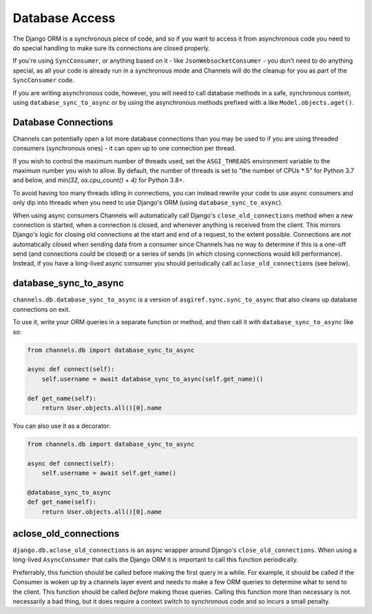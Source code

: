 Database Access
===============

The Django ORM is a synchronous piece of code, and so if you want to access
it from asynchronous code you need to do special handling to make sure its
connections are closed properly.

If you're using ``SyncConsumer``, or anything based on it - like
``JsonWebsocketConsumer`` - you don't need to do anything special, as all your
code is already run in a synchronous mode and Channels will do the cleanup
for you as part of the ``SyncConsumer`` code.

If you are writing asynchronous code, however, you will need to call
database methods in a safe, synchronous context, using ``database_sync_to_async``
or by using the asynchronous methods prefixed with ``a`` like ``Model.objects.aget()``.


Database Connections
--------------------

Channels can potentially open a lot more database connections than you may be used to if you are using threaded consumers (synchronous ones) - it can open up to one connection per thread.

If you wish to control the maximum number of threads used, set the
``ASGI_THREADS`` environment variable to the maximum number you wish to allow.
By default, the number of threads is set to "the number of CPUs * 5" for 
Python 3.7 and below, and `min(32, os.cpu_count() + 4)` for Python 3.8+. 

To avoid having too many threads idling in connections, you can instead rewrite your code to use async consumers and only dip into threads when you need to use Django's ORM (using ``database_sync_to_async``).

When using async consumers Channels will automatically call Django's ``close_old_connections`` method when a new connection is started, when a connection is closed, and whenever anything is received from the client.
This mirrors Django's logic for closing old connections at the start and end of a request, to the extent possible. Connections are *not* automatically closed when sending data from a consumer since Channels has no way
to determine if this is a one-off send (and connections could be closed) or a series of sends (in which closing connections would kill performance). Instead, if you have a long-lived async consumer you should
periodically call ``aclose_old_connections`` (see below).


database_sync_to_async
----------------------

``channels.db.database_sync_to_async`` is a version of ``asgiref.sync.sync_to_async``
that also cleans up database connections on exit.

To use it, write your ORM queries in a separate function or method, and then
call it with ``database_sync_to_async`` like so:

.. code-block:: python

    from channels.db import database_sync_to_async

    async def connect(self):
        self.username = await database_sync_to_async(self.get_name)()

    def get_name(self):
        return User.objects.all()[0].name

You can also use it as a decorator:

.. code-block:: python

    from channels.db import database_sync_to_async

    async def connect(self):
        self.username = await self.get_name()

    @database_sync_to_async
    def get_name(self):
        return User.objects.all()[0].name

aclose_old_connections
----------------------

``django.db.aclose_old_connections`` is an async wrapper around Django's
``close_old_connections``. When using a long-lived ``AsyncConsumer`` that
calls the Django ORM it is important to call this function periodically.

Preferrably, this function should be called before making the first query
in a while. For example, it should be called if the Consumer is woken up
by a channels layer event and needs to make a few ORM queries to determine
what to send to the client. This function should be called *before* making
those queries. Calling this function more than necessary is not necessarily
a bad thing, but it does require a context switch to synchronous code and
so incurs a small penalty.